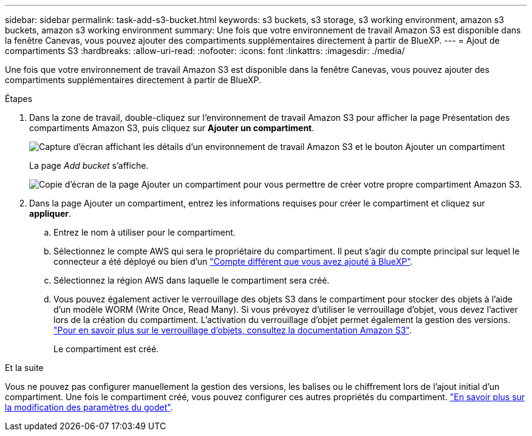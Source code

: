 ---
sidebar: sidebar 
permalink: task-add-s3-bucket.html 
keywords: s3 buckets, s3 storage, s3 working environment, amazon s3 buckets, amazon s3 working environment 
summary: Une fois que votre environnement de travail Amazon S3 est disponible dans la fenêtre Canevas, vous pouvez ajouter des compartiments supplémentaires directement à partir de BlueXP. 
---
= Ajout de compartiments S3
:hardbreaks:
:allow-uri-read: 
:nofooter: 
:icons: font
:linkattrs: 
:imagesdir: ./media/


[role="lead"]
Une fois que votre environnement de travail Amazon S3 est disponible dans la fenêtre Canevas, vous pouvez ajouter des compartiments supplémentaires directement à partir de BlueXP.

.Étapes
. Dans la zone de travail, double-cliquez sur l'environnement de travail Amazon S3 pour afficher la page Présentation des compartiments Amazon S3, puis cliquez sur *Ajouter un compartiment*.
+
image:screenshot-add-amazon-s3-bucket-button.png["Capture d'écran affichant les détails d'un environnement de travail Amazon S3 et le bouton Ajouter un compartiment"]

+
La page _Add bucket_ s'affiche.

+
image:screenshot-add-amazon-s3-bucket.png["Copie d'écran de la page Ajouter un compartiment pour vous permettre de créer votre propre compartiment Amazon S3."]

. Dans la page Ajouter un compartiment, entrez les informations requises pour créer le compartiment et cliquez sur *appliquer*.
+
.. Entrez le nom à utiliser pour le compartiment.
.. Sélectionnez le compte AWS qui sera le propriétaire du compartiment. Il peut s'agir du compte principal sur lequel le connecteur a été déployé ou bien d'un https://docs.netapp.com/us-en/cloud-manager-setup-admin/task-adding-aws-accounts.html#add-credentials-to-a-connector["Compte différent que vous avez ajouté à BlueXP"^].
.. Sélectionnez la région AWS dans laquelle le compartiment sera créé.
.. Vous pouvez également activer le verrouillage des objets S3 dans le compartiment pour stocker des objets à l'aide d'un modèle WORM (Write Once, Read Many). Si vous prévoyez d'utiliser le verrouillage d'objet, vous devez l'activer lors de la création du compartiment. L'activation du verrouillage d'objet permet également la gestion des versions. https://docs.aws.amazon.com/AmazonS3/latest/userguide/object-lock.html["Pour en savoir plus sur le verrouillage d'objets, consultez la documentation Amazon S3"^].
+
Le compartiment est créé.





.Et la suite
Vous ne pouvez pas configurer manuellement la gestion des versions, les balises ou le chiffrement lors de l'ajout initial d'un compartiment. Une fois le compartiment créé, vous pouvez configurer ces autres propriétés du compartiment. link:task-change-s3-bucket-settings.html["En savoir plus sur la modification des paramètres du godet"].
